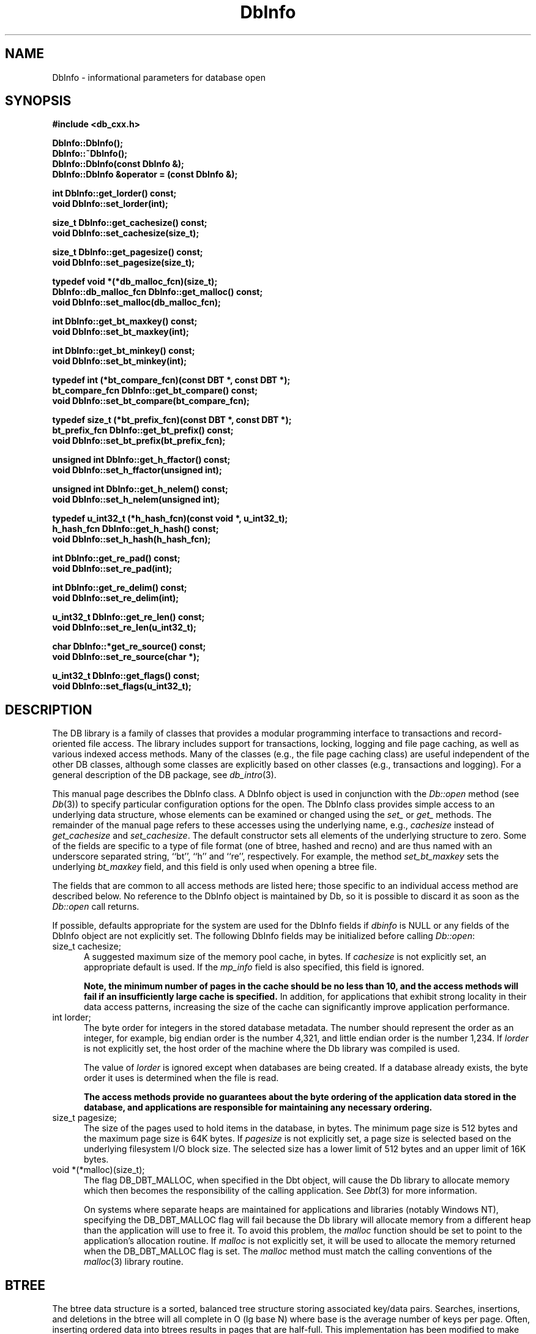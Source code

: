 .ds TYPE CXX
.\"
.\" See the file LICENSE for redistribution information.
.\"
.\" Copyright (c) 1997
.\"	Sleepycat Software.  All rights reserved.
.\"
.\"	@(#)DbInfo.sox	10.5 (Sleepycat) 10/14/97
.\"
.\"
.\" See the file LICENSE for redistribution information.
.\"
.\" Copyright (c) 1996, 1997
.\"	Sleepycat Software.  All rights reserved.
.\"
.\"	@(#)macros.so	10.27 (Sleepycat) 10/25/97
.\"
.\" The general information text macro.
.de Al
.ie '\*[TYPE]'C'\{\\$1
\}
.el\{\\$2
\}
..
.\" Scoped name macro.
.\" Produces a_b, a::b, a.b depending on language
.\" This macro takes two arguments:
.\"	+ the class or prefix (without underscore)
.\"	+ the name within the class or following the prefix
.de Sc
.ie '\*[TYPE]'C'\{\\$1_\\$2
\}
.el\{\
.ie '\*[TYPE]'CXX'\{\\$1::\\$2
\}
.el\{\\$1.\\$2
\}
\}
..
.\" The general information text macro.
.de Gn
.ie '\*[TYPE]'CXX'\{The DB library is a family of classes that provides a modular
programming interface to transactions and record-oriented file access.
The library includes support for transactions, locking, logging and file
page caching, as well as various indexed access methods.
Many of the classes (e.g., the file page caching class)
are useful independent of the other DB classes,
although some classes are explicitly based on other classes
(e.g., transactions and logging).
\}
.el\{The DB library is a family of groups of functions that provides a modular
programming interface to transactions and record-oriented file access.
The library includes support for transactions, locking, logging and file
page caching, as well as various indexed access methods.
Many of the functional groups (e.g., the file page caching functions)
are useful independent of the other DB functions,
although some functional groups are explicitly based on other functional
groups (e.g., transactions and logging).
\}
For a general description of the DB package, see
.IR db_intro (3).
..
.\" The library error macro, the local error macro.
.\" These macros take one argument:
.\"	+ the function name.
.de Ee
The
.I \\$1
.ie '\*[TYPE]'C'\{function may fail and return
\}
.el\{method may fail and throw a
.IR DbException (3)
or return
\}
.I errno
for any of the errors specified for the following DB and library functions:
..
.de Ec
In addition, the
.I \\$1
.ie '\*[TYPE]'C'\{function may fail and return
\}
.el\{method may fail and throw a
.IR DbException (3)
or return
\}
.I errno
for the following conditions:
..
.de Ea
[EAGAIN]
A lock was unavailable.
..
.de Eb
[EBUSY]
The shared memory region was in use and the force flag was not set.
..
.de Em
[EAGAIN]
The shared memory region was locked and (repeatedly) unavailable.
..
.de Ei
[EINVAL]
An invalid flag value or parameter was specified.
..
.de Es
[EACCES]
An attempt was made to modify a read-only database.
..
.de Et
The DB_THREAD flag was specified and spinlocks are not implemented for
this architecture.
..
.de Ep
[EPERM]
Database corruption was detected.
All subsequent database calls (other than
.ie '\*[TYPE]'C'\{\
.IR DB->close )
\}
.el\{\
.IR Db::close )
\}
will return EPERM.
..
.de Ek
Methods marked as returning
.I errno
will, by default, throw an exception that encapsulates the error information.
The default error behavior can be changed, see
.IR DbException (3).
..
.\" The SEE ALSO text macro
.de Sa
.\" make the line long for nroff.
.if n .ll 72
.nh
.na
.IR db_archive (1),
.IR db_checkpoint (1),
.IR db_deadlock (1),
.IR db_dump (1),
.IR db_load (1),
.IR db_recover (1),
.IR db_stat (1),
.IR db_intro (3),
.ie '\*[TYPE]'CXX'\{\
.IR db_jump (3),
.IR db_thread (3),
.IR Db (3),
.IR Dbc (3),
.IR DbEnv (3),
.IR DbException (3),
.IR DbInfo (3),
.IR DbLock (3),
.IR DbLocktab (3),
.IR DbLog (3),
.IR DbLsn (3),
.IR DbMpool (3),
.IR DbMpoolFile (3),
.IR Dbt (3),
.IR DbTxn (3),
.IR DbTxnMgr (3)
\}
.el\{\
.IR db_appinit (3),
.IR db_cursor (3),
.IR db_dbm (3),
.IR db_jump (3),
.IR db_lock (3),
.IR db_log (3),
.IR db_mpool (3),
.IR db_open (3),
.IR db_thread (3),
.IR db_txn (3)
\}
.ad
.hy
..
.\" The function header macro.
.\" This macro takes one argument:
.\"	+ the function name.
.de Fn
.in 2
.I \\$1
.in
..
.\" The XXX_open function text macro, for merged create/open calls.
.\" This macro takes two arguments:
.\"	+ the interface, e.g., "transaction region"
.\"	+ the prefix, e.g., "txn" (or the class name for C++, e.g., "DbTxn")
.de Co
.ie '\*[TYPE]'CXX'\{\
.Fn \\$2::open
The
.I \\$2::open
method copies a pointer, to the \\$1 identified by the
.B directory
.IR dir ,
into the memory location referenced by
.IR regionp .
.PP
If the
.I dbenv
argument to
.I \\$2::open
was initialized using
.IR DbEnv::appinit ,
.I dir
is interpreted as described by
.IR DbEnv (3).
\}
.el\{\
.Fn \\$2_open
The
.I \\$2_open
function copies a pointer, to the \\$1 identified by the
.B directory
.IR dir ,
into the memory location referenced by
.IR regionp .
.PP
If the
.I dbenv
argument to
.I \\$2_open
was initialized using
.IR db_appinit ,
.I dir
is interpreted as described by
.IR db_appinit (3).
\}
.PP
Otherwise,
if
.I dir
is not NULL,
it is interpreted relative to the current working directory of the process.
If
.I dir
is NULL,
the following environment variables are checked in order:
``TMPDIR'', ``TEMP'', and ``TMP''.
If one of them is set,
\\$1 files are created relative to the directory it specifies.
If none of them are set, the first possible one of the following
directories is used:
.IR /var/tmp ,
.IR /usr/tmp ,
.IR /temp ,
.IR /tmp ,
.I C:/temp
and
.IR C:/tmp .
.PP
All files associated with the \\$1 are created in this directory.
This directory must already exist when
.I \\*(Vo
is called.
If the \\$1 already exists,
the process must have permission to read and write the existing files.
If the \\$1 does not already exist,
it is optionally created and initialized.
\}
.rm Vo
..
.\" The common close language macro, for discarding created regions
.\" This macro takes one argument:
.\"	+ the function prefix, e.g., txn (the class name for C++, e.g., DbTxn)
.de Cc
In addition, if the
.I dir
argument to
.ie '\*[TYPE]'CXX'\{\
.ds Va DbEnv::appinit
.ds Vo \\$1::open
.ds Vu \\$1::unlink
\}
.el\{\
.ds Va db_appinit
.ds Vo \\$1_open
.ds Vu \\$1_unlink
\}
.I \\*(Vo
was NULL
and
.I dbenv
was not initialized using
.IR \\*(Va ,
all files created for this shared region will be removed,
as if
.I \\*(Vu
were called.
.rm Va
.rm Vo
.rm Vu
..
.\" The DB_ENV information macro.
.\" This macro takes two arguments:
.\"	+ the function called to open, e.g., "txn_open"
.\"	+ the function called to close, e.g., "txn_close"
.de En
.ie '\*[TYPE]'CXX'\{\
based on which set methods have been used.
It is expected that applications will use a single DbEnv object as the
argument to all of the subsystems in the DB package.
The fields of the DbEnv object used by
.I \\$1
are described below.
As references to the DbEnv object may be maintained by
.IR \\$1 ,
it is necessary that the DbEnv object and memory it references be valid
until the object is destroyed.
.ie '\\$1'appinit'\{\
The
.I dbenv
argument may not be NULL.
If any of the fields of the
.I dbenv
are set to 0,
defaults appropriate for the system are used where possible.
\}
.el\{\
Any of the DbEnv fields that are not explicitly set will default to
appropriate values.
\}
.PP
The following fields in the DbEnv object may be initialized, using the
appropriate set method, before calling
.IR \\$1 :
\}
.el\{\
based on the
.I dbenv
argument to
.IR \\$1 ,
which is a pointer to a structure of type DB_ENV (typedef'd in <db.h>).
It is expected that applications will use a single DB_ENV structure as the
argument to all of the subsystems in the DB package.
In order to ensure compatibility with future releases of DB, all fields of
the DB_ENV structure that are not explicitly set should be initialized to 0
before the first time the structure is used.
Do this by declaring the structure external or static, or by calling the C
library routine
.IR bzero (3)
or
.IR memset (3).
.PP
The fields of the DB_ENV structure used by
.I \\$1
are described below.
As references to the DB_ENV structure may be maintained by
.IR \\$1 ,
it is necessary that the DB_ENV structure and memory it references be valid
until the
.I \\$2
function is called.
.ie '\\$1'db_appinit'\{The
.I dbenv
argument may not be NULL.
If any of the fields of the
.I dbenv
are set to 0,
defaults appropriate for the system are used where possible.
\}
.el\{If
.I dbenv
is NULL
or any of its fields are set to 0,
defaults appropriate for the system are used where possible.
\}
.PP
The following fields in the DB_ENV structure may be initialized before calling
.IR \\$1 :
\}
..
.\" The DB_ENV common fields macros.
.de Se
.ie '\*[TYPE]'CXX'\{.TP 5
void *(*db_errcall)(char *db_errpfx, char *buffer);
.ns
.TP 5
FILE *db_errfile;
.ns
.TP 5
const char *db_errpfx;
.ns
.TP 5
class ostream *db_error_stream;
.ns
.TP 5
int db_verbose;
The error fields of the DbEnv behave as described for
.IR DbEnv (3).
\}
.el\{
void *(*db_errcall)(char *db_errpfx, char *buffer);
.ns
.TP 5
FILE *db_errfile;
.ns
.TP 5
const char *db_errpfx;
.ns
.TP 5
int db_verbose;
The error fields of the DB_ENV behave as described for
.IR db_appinit (3).
\}
..
.\" The open flags.
.de Fm
The
.I flags
and
.I mode
arguments specify how files will be opened and/or created when they
don't already exist.
The flags value is specified by
.BR or 'ing
together one or more of the following values:
.TP 5
DB_CREATE
Create any underlying files, as necessary.
If the files do not already exist and the DB_CREATE flag is not specified,
the call will fail.
..
.\" DB_THREAD open flag macro.
.\" This macro takes two arguments:
.\"	+ the open function name
.\"	+ the object it returns.
.de Ft
.TP 5
DB_THREAD
Cause the \\$2 handle returned by the
.I \\$1
.Al function method
to be useable by multiple threads within a single address space,
i.e., to be ``free-threaded''.
..
.\" The mode macro.
.\" This macro takes one argument:
.\"	+ the subsystem name.
.de Mo
All files created by the \\$1 are created with mode
.I mode
(as described in
.IR chmod (2))
and modified by the process' umask value at the time of creation (see
.IR umask (2)).
The group ownership of created files is based on the system and directory
defaults, and is not further specified by DB.
..
.\" The application exits macro.
.\" This macro takes one argument:
.\"	+ the application name.
.de Ex
The
.I \\$1
utility exits 0 on success, and >0 if an error occurs.
..
.\" The application -h section.
.\" This macro takes one argument:
.\"	+ the application name
.de Dh
DB_HOME
If the
.B \-h
option is not specified and the environment variable
.I DB_HOME
is set, it is used as the path of the database home, as described in
.IR db_appinit (3).
..
.\" The function DB_HOME ENVIRONMENT VARIABLES section.
.\" This macro takes one argument:
.\"	+ the open function name
.de Eh
DB_HOME
If the
.I dbenv
argument to
.I \\$1
was initialized using
.IR db_appinit ,
the environment variable DB_HOME may be used as the path of the database
home for the interpretation of the
.I dir
argument to
.IR \\$1 ,
as described in
.IR db_appinit (3).
.if \\n(.$>1 \{Specifically,
.I \\$1
is affected by the configuration string value of \\$2.\}
..
.\" The function TMPDIR ENVIRONMENT VARIABLES section.
.\" This macro takes two arguments:
.\"	+ the interface, e.g., "transaction region"
.\"	+ the prefix, e.g., "txn" (or the class name for C++, e.g., "DbTxn")
.de Ev
TMPDIR
If the
.I dbenv
argument to
.ie '\*[TYPE]'CXX'\{\
.ds Vo \\$2::open
\}
.el\{\
.ds Vo \\$2_open
\}
.I \\*(Vo
was NULL or not initialized using
.IR db_appinit ,
the environment variable TMPDIR may be used as the directory in which to
create the \\$1,
as described in the
.I \\*(Vo
section above.
.rm Vo
..
.\" The unused flags macro.
.de Fl
The
.I flags
parameter is currently unused, and must be set to 0.
..
.\" The no-space TP macro.
.de Nt
.br
.ns
.TP 5
..
.\" The return values of the functions macros.
.\" Rc is the standard two-value return with a suffix for more values.
.\" Ro is the standard two-value return but there were previous values.
.\" Rt is the standard two-value return, returning errno, 0, or < 0.
.\" These macros take one argument:
.\"	+ the routine name
.de Rc
The
.I \\$1
.ie '\*[TYPE]'C'\{function returns the value of
\}
.el\{method throws a
.IR DbException (3)
or returns the value of
\}
.I errno
on failure,
0 on success,
..
.de Ro
Otherwise, the
.I \\$1
.ie '\*[TYPE]'C'\{function returns the value of
\}
.el\{method throws a
.IR DbException (3)
or returns the value of
\}
.I errno
on failure and 0 on success.
..
.de Rt
The
.I \\$1
.ie '\*[TYPE]'C'\{function returns the value of
\}
.el\{method throws a
.IR DbException (3)
or returns the value of
\}
.I errno
on failure and 0 on success.
..
.\" The TXN id macro.
.de Tx
.IP
If the file is being accessed under transaction protection,
the
.I txnid
parameter is a transaction ID returned from
.IR txn_begin ,
otherwise, NULL.
..
.\" The XXX_unlink function text macro.
.\" This macro takes two arguments:
.\"	+ the interface, e.g., "transaction region"
.\"	+ the prefix (for C++, this is the class name)
.de Un
.ie '\*[TYPE]'CXX'\{\
.ds Va DbEnv::appinit
.ds Vc \\$2::close
.ds Vo \\$2::open
.ds Vu \\$2::unlink
\}
.el\{\
.ds Va db_appinit
.ds Vc \\$2_close
.ds Vo \\$2_open
.ds Vu \\$2_unlink
\}
.Fn \\*(Vu
The
.I \\*(Vu
.Al function method
destroys the \\$1 identified by the directory
.IR dir ,
removing all files used to implement the \\$1.
.ie '\\$2'log' \{(The log files themselves and the directory
.I dir
are not removed.)\}
.el \{(The directory
.I dir
is not removed.)\}
If there are processes that have called
.I \\*(Vo
without calling
.I \\*(Vc
(i.e., there are processes currently using the \\$1),
.I \\*(Vu
will fail without further action,
unless the force flag is set,
in which case
.I \\*(Vu
will attempt to remove the \\$1 files regardless of any processes
still using the \\$1.
.PP
The result of attempting to forcibly destroy the region when a process
has the region open is unspecified.
Processes using a shared memory region maintain an open file descriptor
for it.
On UNIX systems, the region removal should succeed
and processes that have already joined the region should continue to
run in the region without change,
however processes attempting to join the \\$1 will either fail or
attempt to create a new region.
On other systems, e.g., WNT, where the
.IR unlink (2)
system call will fail if any process has an open file descriptor
for the file,
the region removal will fail.
.PP
In the case of catastrophic or system failure,
database recovery must be performed (see
.IR db_recovery (1)
or the DB_RECOVER flags to
.IR \\*(Va (3)).
Alternatively, if recovery is not required because no database state is
maintained across failures,
it is possible to clean up a \\$1 by removing all of the
files in the directory specified to the
.I \\*(Vo
.Al function, method,
as \\$1 files are never created in any directory other than the one
specified to
.IR \\*(Vo .
Note, however,
that this has the potential to remove files created by the other DB
subsystems in this database environment.
.PP
.Rt \\*(Vu
.rm Va
.rm Vo
.rm Vu
.rm Vc
..
.\" Signal paragraph for standard utilities.
.\" This macro takes one argument:
.\"	+ the utility name.
.de Si
The
.I \\$1
utility attaches to DB shared memory regions.
In order to avoid region corruption,
it should always be given the chance to detach and exit gracefully.
To cause
.I \\$1
to clean up after itself and exit,
send it an interrupt signal (SIGINT).
..
.\" Logging paragraph for standard utilities.
.\" This macro takes one argument:
.\"	+ the utility name.
.de Pi
.B \-L
Log the execution of the \\$1 utility to the specified file in the
following format, where ``###'' is the process ID, and the date is
the time the utility starting running.
.sp
\\$1: ### Wed Jun 15 01:23:45 EDT 1995
.sp
This file will be removed if the \\$1 utility exits gracefully.
..
.\" Malloc paragraph.
.\" This macro takes one argument:
.\"	+ the allocated object
.de Ma
\\$1 are created in allocated memory.
If
.I db_malloc
is non-NULL,
it is called to allocate the memory,
otherwise,
the library function
.IR malloc (3)
is used.
The function
.I db_malloc
must match the calling conventions of the
.IR malloc (3)
library routine.
Regardless,
the caller is responsible for deallocating the returned memory.
To deallocate the returned memory,
free each returned memory pointer;
pointers inside the memory do not need to be individually freed.
..
.\" Underlying function paragraph.
.\" This macro takes two arguments:
.\"	+ the function name
.\"	+ the utility name
.de Uf
The
.I \\$1
.Al function method
is the underlying function used by the
.IR \\$2 (1)
utility.
See the source code for the
.I \\$2
utility for an example of using
.I \\$1
in a UNIX environment.
..
.\" Underlying function paragraph, for C++.
.\" This macro takes three arguments:
.\"	+ the C++ method name
.\"	+ the function name for C
.\"	+ the utility name
.de Ux
The
.I \\$1
method is based on the C
.I \\$2
function, which
is the underlying function used by the
.IR \\$3 (1)
utility.
See the source code for the
.I \\$3
utility for an example of using
.I \\$2
in a UNIX environment.
..
.TH DbInfo 3 "October 14, 1997"
.UC 7
.SH NAME
DbInfo \- informational parameters for database open
.SH SYNOPSIS
.nf
.ft B
#include <db_cxx.h>

DbInfo::DbInfo();
DbInfo::~DbInfo();
DbInfo::DbInfo(const DbInfo &);
DbInfo::DbInfo &operator = (const DbInfo &);

int DbInfo::get_lorder() const;
void DbInfo::set_lorder(int);

size_t DbInfo::get_cachesize() const;
void DbInfo::set_cachesize(size_t);

size_t DbInfo::get_pagesize() const;
void DbInfo::set_pagesize(size_t);

typedef void *(*db_malloc_fcn)(size_t);
DbInfo::db_malloc_fcn DbInfo::get_malloc() const;
void DbInfo::set_malloc(db_malloc_fcn);

int DbInfo::get_bt_maxkey() const;
void DbInfo::set_bt_maxkey(int);

int DbInfo::get_bt_minkey() const;
void DbInfo::set_bt_minkey(int);

typedef int (*bt_compare_fcn)(const DBT *, const DBT *);
bt_compare_fcn DbInfo::get_bt_compare() const;
void DbInfo::set_bt_compare(bt_compare_fcn);

typedef size_t (*bt_prefix_fcn)(const DBT *, const DBT *);
bt_prefix_fcn DbInfo::get_bt_prefix() const;
void DbInfo::set_bt_prefix(bt_prefix_fcn);

unsigned int DbInfo::get_h_ffactor() const;
void DbInfo::set_h_ffactor(unsigned int);

unsigned int DbInfo::get_h_nelem() const;
void DbInfo::set_h_nelem(unsigned int);

typedef u_int32_t (*h_hash_fcn)(const void *, u_int32_t);
h_hash_fcn DbInfo::get_h_hash() const;
void DbInfo::set_h_hash(h_hash_fcn);

int DbInfo::get_re_pad() const;
void DbInfo::set_re_pad(int);

int DbInfo::get_re_delim() const;
void DbInfo::set_re_delim(int);

u_int32_t DbInfo::get_re_len() const;
void DbInfo::set_re_len(u_int32_t);

char DbInfo::*get_re_source() const;
void DbInfo::set_re_source(char *);

u_int32_t DbInfo::get_flags() const;
void DbInfo::set_flags(u_int32_t);
.ft R
.fi
.SH DESCRIPTION
.Gn
.PP
This manual page describes the DbInfo class.  A DbInfo object
is used in conjunction with the
.I Db::open
method (see
.IR Db (3))
to specify particular configuration options for the open.
The DbInfo class provides simple access to an underlying data structure,
whose elements can be examined or changed using the
.I set_
or
.I get_
methods.
The remainder of the manual page refers to these accesses using the
underlying name, e.g.,
.I cachesize
instead of
.I get_cachesize
and
.IR set_cachesize .
The default constructor sets all elements of the underlying structure
to zero.
Some of the fields are specific to a type of file format (one of btree,
hashed and recno) and are thus named with an underscore separated string,
``bt'', ``h'' and ``re'', respectively.
For example, the method
.I set_bt_maxkey
sets the underlying
.I bt_maxkey
field, and this field is only used when opening a btree file.
.PP
The fields that are common to all access methods are listed here;
those specific to an individual access method are described below.
No reference to the DbInfo object is maintained by Db,
so it is possible to discard it as soon as the
.I Db::open
call returns.
.PP
If possible,
defaults appropriate for the system are used for the DbInfo fields if
.I dbinfo
is NULL or any fields of the DbInfo object are not explicitly set.
The following DbInfo fields may be initialized before calling
.IR Db::open :
.TP 5
size_t cachesize;
A suggested maximum size of the memory pool cache, in bytes.
If
.I cachesize
is not explicitly set, an appropriate default is used.
If the
.I mp_info
field is also specified, this field is ignored.
.sp
.ft B
Note,
the minimum number of pages in the cache should be no less than 10,
and the access methods will fail if an insufficiently large cache is specified.
.ft R
In addition,
for applications that exhibit strong locality in their data access
patterns,
increasing the size of the cache can significantly improve application
performance.
.TP 5
int lorder;
The byte order for integers in the stored database metadata.
The number should represent the order as an integer, for example,
big endian order is the number 4,321, and little endian order is
the number 1,234.
If
.I lorder
is not explicitly set,
the host order of the machine where the Db library was compiled is used.
.sp
The value of
.I lorder
is ignored except when databases are being created.
If a database already exists,
the byte order it uses is determined when the file is read.
.sp
.ft B
The access methods provide no guarantees about the byte ordering of the
application data stored in the database,
and applications are responsible for maintaining any necessary ordering.
.ft R
.TP 5
size_t pagesize;
The size of the pages used to hold items in the database, in bytes.
The minimum page size is 512 bytes and the maximum page size is 64K bytes.
If
.I pagesize
is not explicitly set,
a page size is selected based on the underlying filesystem I/O block
size.
The selected size has a lower limit of 512 bytes and an upper limit
of 16K bytes.
.TP 5
void *(*malloc)(size_t);
The flag DB_DBT_MALLOC, when specified in the Dbt object, will cause
the Db library to allocate memory which then becomes the responsibility
of the calling application.
See
.IR Dbt (3)
for more information.
.sp
On systems where separate heaps are maintained for applications and
libraries (notably Windows NT),
specifying the DB_DBT_MALLOC flag will fail because the Db library will
allocate memory from a different heap than the application will use to
free it.
To avoid this problem, the
.I malloc
function should be set to point to the application's allocation routine.
If
.I malloc
is not explicitly set,
it will be used to allocate the memory returned when the DB_DBT_MALLOC flag
is set.
The
.I malloc
method must match the calling conventions of the
.IR malloc (3)
library routine.
.SH BTREE
The btree data structure is a sorted, balanced tree structure storing
associated key/data pairs.
Searches, insertions,
and deletions in the btree will all complete in O (lg base N) where base
is the average number of keys per page.
Often,
inserting ordered data into btrees results in pages that are half-full.
This implementation has been modified to make ordered (or inverse ordered)
insertion the best case,
resulting in nearly perfect page space utilization.
.PP
Space freed by deleting key/data pairs from the database is never reclaimed
from the filesystem,
although it is reused where possible.
This means that the btree storage structure is grow-only.
If sufficiently many keys are deleted from a tree that shrinking the
underlying database file is desirable,
this can be accomplished by creating a new tree from a scan of the existing
one.
.PP
The following additional fields and flags may be initialized in the DbInfo
object before calling
.IR Db::open ,
when using the btree access method:
.TP 5
int (*bt_compare)(const Dbt *, const Dbt *);
The
.I bt_compare
function is the key comparison method.
It must return an integer less than, equal to, or greater than zero if the
first key argument is considered to be respectively less than, equal to,
or greater than the second key argument.
The same comparison method must be used on a given tree every time it
is opened.
If
.I bt_compare
is NULL,
the keys are compared lexically,
with shorter keys collating before longer keys.
.TP 5
int bt_minkey;
The minimum number of keys that will be stored on any single page.
This value is used to determine which keys will be stored on overflow
pages, i.e. if a key or data item is larger than the pagesize divided
by the
.I bt_minkey
value,
it will be stored on overflow pages instead of in the page itself.
The
.I bt_minkey
value specified must be at least 2; if
.I bt_minkey
is not explicitly set, a value of 2 is used.
.TP 5
size_t (*bt_prefix)(const Dbt *, const Dbt *);
The
.I bt_prefix
function is the prefix comparison method.
If specified, this method must return the number of bytes of the second key
argument that are necessary to determine that it is greater than the first
key argument.
If the keys are equal, the key length should be returned.
.sp
This is used to compress the keys stored on the btree internal pages.
The usefulness of this is data dependent,
but in some data sets can produce significantly reduced tree sizes and
search times.
If
.I bt_prefix
is not explicitly set, and no comparison method is specified,
a default lexical comparison method is used.
If
.I bt_prefix
is NULL and a comparison method is specified, no prefix comparison is
done.
.TP 5
unsigned long flags;
The following additional flags may be specified:
.RS
.TP 5
.de DU
DB_DUP
Permit duplicate keys in the tree,
i.e. insertion when the key of the key/data pair being inserted already
exists in the tree will be successful.
The ordering of duplicates in the tree is determined by the order of
insertion,
unless the ordering is otherwise specified by use of a cursor (see
.IR Dbc (3)
for more information.)
..
.DU
It is an error to specify both DB_DUP and DB_RECNUM.
.TP 5
DB_RECNUM
Support retrieval from btrees using record numbers.
For more information, see the DB_GET_RECNO flag to the
.I db->get
method (below),
and the cursor
.I Dbc::get
method (in
.IR Dbc (3)).
.sp
Logical record numbers in btrees are mutable in the face of record
insertion or deletion.
See the DB_RENUMBER flag in the RECNO section below for further discussion.
.sp
Maintaining record counts within a btree introduces a serious point of
contention,
namely the page locations where the record counts are stored.
In addition,
the entire tree must be locked during both insertions and deletions,
effectively single-threading the tree for those operations.
Specifying DB_RECNUM can result in serious performance degradation for
some applications and data sets.
.sp
It is an error to specify both DB_DUP and DB_RECNUM.
.RE
.SH HASH
The hash data structure is an extensible, dynamic hashing scheme.
Backward compatible interfaces to the functions described in
.IR dbm (3),
.IR ndbm (3)
and
.IR hsearch (3)
are provided, however these interfaces are not compatible with
previous file formats.
.PP
The following additional fields and flags may be initialized in the DbInfo
object before calling
.IR Db::open ,
when using the hash access method:
.TP 5
unsigned int h_ffactor;
The desired density within the hash table.
It is an approximation of the number of keys allowed to accumulate in any
one bucket, determining when the hash table grows or shrinks.
The default value is 0, indicating that the fill factor will be selected
dynamically as pages are filled.
.TP 5
u_int32_t (*h_hash)(const void *, u_int32_t);
The
.I h_hash
field is a user defined hash method;
if
.I h_hash
is NULL,
a default hash method is used.
Since no hash method performs equally well on all possible data,
the user may find that the built-in hash method performs poorly with
a particular data set.
User specified hash functions must take a pointer to a byte string and
a length as arguments and return a u_int32_t value.
.IP
If a hash method is specified,
.I hash_open
will attempt to determine if the hash method specified is the same as
the one with which the database was created, and will fail if it detects
that it is not.
.TP 5
unsigned int h_nelem;
An estimate of the final size of the hash table.
If not set or set too low,
hash tables will expand gracefully as keys are entered,
although a slight performance degradation may be noticed.
The default value is 1.
.TP 5
unsigned long flags;
The following additional flags may be specified by
.BR or 'ing
together one or more of the following values:
.RS
.TP 5
.DU
.SH RECNO
The recno access method provides support for fixed and variable length
records,
optionally backed by a flat text (byte stream) file.
Both fixed and variable length records are accessed by their logical
record number.
.PP
It is valid to create a record whose record number is more than one
greater than the last record currently in the database.
For example, the creation of record number 8, when records 6 and 7
do not yet exist, is not an error.
However, any attempt to retrieve such records (e.g., records 6 and 7)
will return DB_KEYEMPTY.
.PP
Deleting a record will not, by default, renumber records following
the deleted record (see DB_RENUMBER below for more information).
Any attempt to retrieve deleted records will return DB_KEYEMPTY.
.PP
The following additional fields and flags may be initialized in the DbInfo
object before calling
.IR Db::open ,
when using the recno access method:
.TP 5
int re_delim;
For variable length records,
if the
.I re_source
file is specified and the DB_DELIMITER flag is set,
the delimiting byte used to mark the end of a record in the source file.
If the
.I re_source
file is specified and the DB_DELIMITER flag is not set,
<newline> characters (i.e. ``\en'', 0x0a) are interpreted as
end-of-record markers.
.TP 5
u_int32_t re_len;
The length of a fixed-length record.
.TP 5
int re_pad;
For fixed length records,
if the DB_PAD flag is set,
the pad character for short records.
If the DB_PAD flag is not explicitly set,
<space> characters (i.e., 0x20) are used for padding.
.TP 5
char *re_source;
The purpose of the
.I re_source
field is to provide fast access and modification to databases that are
normally stored as flat text files.
.sp
If the
.I re_source
field is explicitly set,
it specifies an underlying flat text database file that is read to initialize
a transient record number index.
In the case of variable length records,
the records are separated by the byte value
.IR re_delim .
For example,
standard UNIX byte stream files can be interpreted as a sequence of variable
length records separated by <newline> characters.
.sp
In addition,
when cached data would normally be written back to the underlying database
file (e.g., the
.I close
or
.I sync
functions are called),
the in-memory copy of the database will be written back to the
.I re_source
file.
.sp
By default, the backing source file is read lazily,
i.e., records are not read from the file until they are requested by the
application.
.ft B
If multiple processes (not threads) are accessing a recno database
concurrently and either inserting or deleting records,
the backing source file must be read in its entirety before more than
a single process accesses the database,
and only that process should specify the backing source file as part
of the
.I Db::open
call.
.ft R
See the DB_SNAPSHOT flag below for more information.
.sp
.ft B
Reading and writing the backing source file specified by re_source
cannot be transactionally protected because it involves filesystem
operations that are not part of the Db transaction methodology.
.ft R
For this reason,
if a temporary database is used to hold the records, i.e., a NULL was
specified as the
.I file
argument to
.IR Db::open ,
it is possible to lose the contents of the
.I re_source
file, e.g., if the system crashes at the right instant.
If a file is used to hold the database, i.e., a file name was specified
as the
.I file
argument to
.IR Db::open ,
normal database recovery on that file can be used to prevent information
loss,
although it is still possible that the contents of
.I re_source
will be lost if the system crashes.
.sp
The
.I re_source
file must already exist (but may be zero-length) when
.I Db::open
is called.
.sp
For all of the above reasons, the
.I re_source
field is generally used to specify databases that are read-only for Db
applications,
and that are either generated on the fly by software tools,
or modified using a different mechanism, e.g., a text editor.
.TP 5
unsigned long flags;
The following additional flags may be specified by
.BR or 'ing
together one or more of the following values:
.RS
.TP 5
DB_DELIMITER
The
.I re_delim
field is set.
.TP 5
DB_FIXEDLEN
The records are fixed-length, not byte delimited.
The
.I re_len
value specifies the length of the record,
and the
.I re_pad
value is used as the pad character.
.sp
Any records added to the database that are less than
.I re_len
bytes long are automatically padded.
Any attempt to insert records into the database that are greater than
.I re_len
bytes long will cause the call to fail immediately and return an error.
.TP 5
DB_PAD
The
.I re_pad
field is set.
.TP 5
DB_RENUMBER
Specifying the DB_RENUMBER flag causes the logical record numbers to be
mutable,
and change as records are added to and deleted from the database.
For example,
the deletion of record number 4 causes records numbered 5 and greater
to be renumbered downward by 1.
If a cursor was positioned to record number 4 before the deletion,
it will reference the new record number 4, if any such record exists,
after the deletion.
If a cursor was positioned after record number 4 before the deletion,
it will be shifted downward 1 logical record,
continuing to reference the same record as it did before.
.sp
Using the
.I Dbc::put
or
.I put
interfaces to create new records will cause the creation of multiple
records if the record number is more than one greater than the largest
record currently in the database.
For example, creating record 28,
when record 25 was previously the last record in the database,
will create records 26 and 27 as well as 28.
Attempts to retrieve records that were created in this manner
will result in an error return of DB_KEYEMPTY.
.sp
If a created record is not at the end of the database,
all records following the new record will be automatically renumbered
upward by 1.
For example,
the creation of a new record numbered 8 causes records numbered 8 and
greater to be renumbered upward by 1.
If a cursor was positioned to record number 8 or greater before the insertion,
it will be shifted upward 1 logical record,
continuing to reference the same record as it did before.
.sp
For these reasons,
concurrent access to a recno database with the DB_RENUMBER flag specified
may be largely meaningless, although it is supported.
.TP 5
DB_SNAPSHOT
This flag specifies that any specified
.I re_source
file be read in its entirety when
.I Db::open
is called.
If this flag is not specified,
the
.I re_source
file may be read lazily.
.RE
.PP
.SH "SEE ALSO"
.Sa

